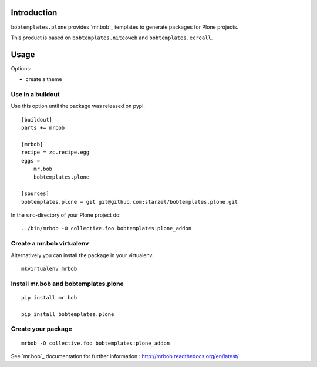 Introduction
============

``bobtemplates.plone`` provides `mr.bob`_ templates to generate packages for
Plone projects.

This product is based on ``bobtemplates.niteoweb`` and ``bobtemplates.ecreall``.

Usage
=====

Options:

* create a theme

Use in a buildout
-----------------

Use this option until the package was released on pypi.

::

    [buildout]
    parts += mrbob

    [mrbob]
    recipe = zc.recipe.egg
    eggs =
        mr.bob
        bobtemplates.plone

    [sources]
    bobtemplates.plone = git git@github.com:starzel/bobtemplates.plone.git


In the ``src``-directory of your Plone project do:

::

    ../bin/mrbob -O collective.foo bobtemplates:plone_addon



Create a mr.bob virtualenv
--------------------------

Alternatively you can install the package in your virtualenv.

::

  mkvirtualenv mrbob

Install mr.bob and bobtemplates.plone
---------------------------------------

::

  pip install mr.bob

  pip install bobtemplates.plone


Create your package
-------------------

::

  mrbob -O collective.foo bobtemplates:plone_addon

See `mr.bob`_ documentation for further information : http://mrbob.readthedocs.org/en/latest/
